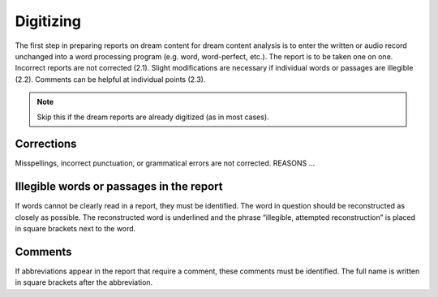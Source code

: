 ##########
Digitizing
##########

The first step in preparing reports on dream content for dream content analysis is to enter the written or audio record unchanged into a word processing program (e.g. word, word-perfect, etc.). The report is to be taken one on one. Incorrect reports are not corrected (2.1). Slight modifications are necessary if individual words or passages are illegible (2.2). Comments can be helpful at individual points (2.3).

.. note::

   Skip this if the dream reports are already digitized (as in most cases).


***********
Corrections
***********

Misspellings, incorrect punctuation, or grammatical errors are not corrected. REASONS ...


*****************************************
Illegible words or passages in the report
*****************************************

If words cannot be clearly read in a report, they must be identified. The word in question should be reconstructed as closely as possible. The reconstructed word is underlined and the phrase “illegible, attempted reconstruction” is placed in square brackets next to the word.

.. raw:: html

    <blockquote>
    <p>Jörg Schorer is the new trainer at SG Flensburg / Handewift [illegible, attempted reconstruction].</p>
    </blockquote>


********
Comments
********

If abbreviations appear in the report that require a comment, these comments must be identified. The full name is written in square brackets after the abbreviation.

.. raw:: html

    <blockquote>
    <p>Sports festival / competition at the ISSW [Institute for Sports and Sports Science Heidelberg]</p>
    </blockquote>
